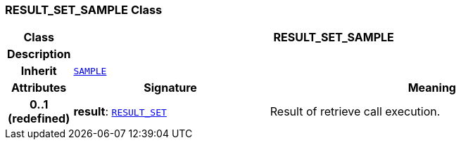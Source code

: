 === RESULT_SET_SAMPLE Class

[cols="^1,3,5"]
|===
h|*Class*
2+^h|*RESULT_SET_SAMPLE*

h|*Description*
2+a|

h|*Inherit*
2+|`<<_sample_class,SAMPLE>>`

h|*Attributes*
^h|*Signature*
^h|*Meaning*

h|*0..1 +
(redefined)*
|*result*: `<<_result_set_class,RESULT_SET>>`
a|Result of retrieve call execution.
|===
